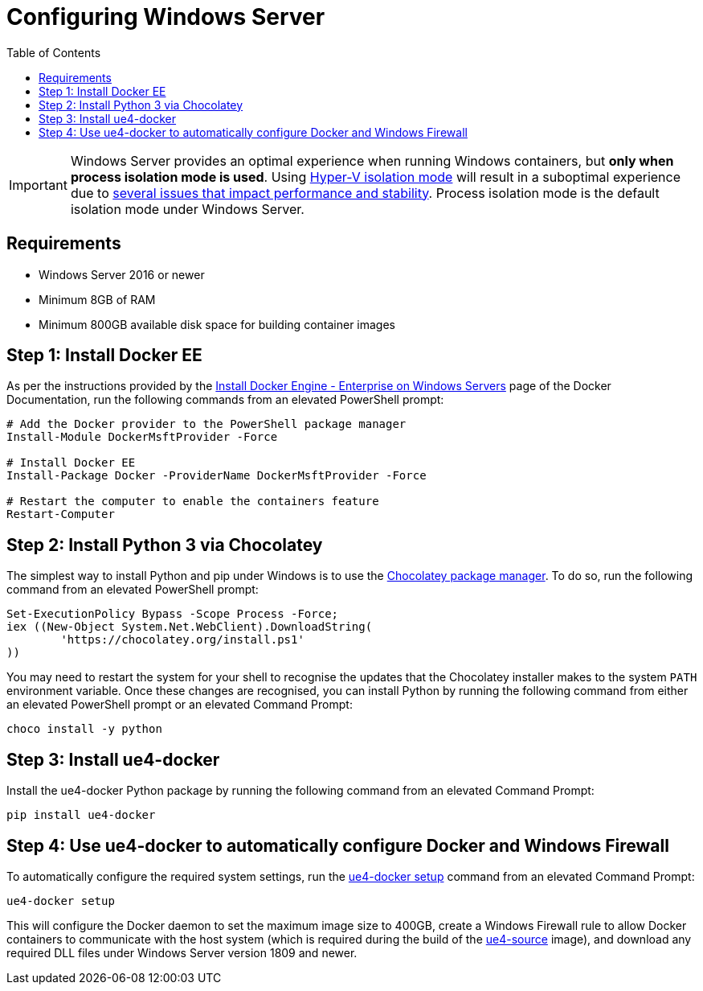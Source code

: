 =  Configuring Windows Server
:icons: font
:idprefix:
:idseparator: -
:source-highlighter: rouge
:toc:

IMPORTANT: Windows Server provides an optimal experience when running Windows containers, but **only when process isolation mode is used**.
Using https://docs.microsoft.com/en-us/virtualization/windowscontainers/manage-containers/hyperv-container[Hyper-V isolation mode] will result in a suboptimal experience due to link:../read-these-first/windows-container-primer.adoc[several issues that impact performance and stability].
Process isolation mode is the default isolation mode under Windows Server.

== Requirements

- Windows Server 2016 or newer
- Minimum 8GB of RAM
- Minimum 800GB available disk space for building container images

== Step 1: Install Docker EE

As per the instructions provided by the https://docs.docker.com/install/windows/docker-ee/[Install Docker Engine - Enterprise on Windows Servers] page of the Docker Documentation, run the following commands from an elevated PowerShell prompt:

[source,powershell]
----
# Add the Docker provider to the PowerShell package manager
Install-Module DockerMsftProvider -Force

# Install Docker EE
Install-Package Docker -ProviderName DockerMsftProvider -Force

# Restart the computer to enable the containers feature
Restart-Computer
----

== Step 2: Install Python 3 via Chocolatey

The simplest way to install Python and pip under Windows is to use the https://chocolatey.org/[Chocolatey package manager].
To do so, run the following command from an elevated PowerShell prompt:

[source,powershell]
----
Set-ExecutionPolicy Bypass -Scope Process -Force;
iex ((New-Object System.Net.WebClient).DownloadString(
	'https://chocolatey.org/install.ps1'
))
----

You may need to restart the system for your shell to recognise the updates that the Chocolatey installer makes to the system `PATH` environment variable.
Once these changes are recognised, you can install Python by running the following command from either an elevated PowerShell prompt or an elevated Command Prompt:

[source,shell]
----
choco install -y python
----

== Step 3: Install ue4-docker

Install the ue4-docker Python package by running the following command from an elevated Command Prompt:

[source,shell]
----
pip install ue4-docker
----

== Step 4: Use ue4-docker to automatically configure Docker and Windows Firewall

To automatically configure the required system settings, run the link:../commands/ue4-docker-setup.adoc[ue4-docker setup] command from an elevated Command Prompt:

[source,shell]
----
ue4-docker setup
----

This will configure the Docker daemon to set the maximum image size to 400GB, create a Windows Firewall rule to allow Docker containers to communicate with the host system (which is required during the build of the link:../building-images/available-container-images.adoc#ue4-source[ue4-source] image), and download any required DLL files under Windows Server version 1809 and newer.
